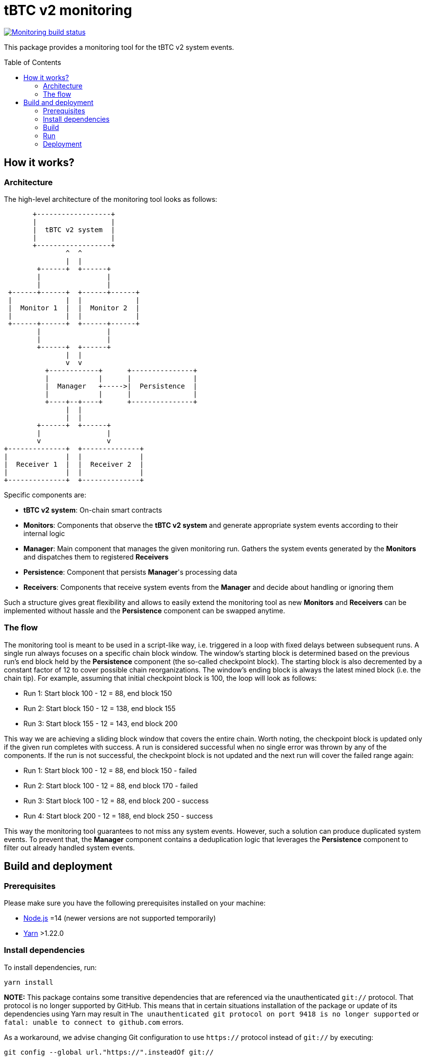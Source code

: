 :toc: macro

= tBTC v2 monitoring

https://github.com/keep-network/tbtc-v2/actions/workflows/monitoring.yml[image:https://img.shields.io/github/actions/workflow/status/keep-network/tbtc-v2/monitoring.yml?branch=main&event=push&label=Monitoring%20build[Monitoring build status]]

This package provides a monitoring tool for the tBTC v2 system events.

toc::[]

== How it works?

=== Architecture

The high-level architecture of the monitoring tool looks as follows:
```
       +------------------+
       |                  |
       |  tBTC v2 system  |
       |                  |
       +------------------+
               ^  ^
               |  |
        +------+  +------+
        |                |
        |                |
 +------+------+  +------+------+
 |             |  |             |
 |  Monitor 1  |  |  Monitor 2  |
 |             |  |             |
 +------+------+  +------+------+
        |                |
        |                |
        +------+  +------+
               |  |
               v  v
          +------------+      +---------------+
          |            |      |               |
          |  Manager   +----->|  Persistence  |
          |            |      |               |
          +----+--+----+      +---------------+
               |  |
               |  |
        +------+  +------+
        |                |
        v                v
+--------------+  +--------------+
|              |  |              |
|  Receiver 1  |  |  Receiver 2  |
|              |  |              |
+--------------+  +--------------+
```

Specific components are:

- *tBTC v2 system*: On-chain smart contracts
- *Monitors*: Components that observe the *tBTC v2 system* and generate
  appropriate system events according to their internal logic
- *Manager*: Main component that manages the given monitoring run.
  Gathers the system events generated by the
  *Monitors* and dispatches them to registered *Receivers*
- *Persistence*: Component that persists *Manager*'s processing data
- *Receivers*: Components that receive system events from the *Manager*
  and decide about handling or ignoring them

Such a structure gives great flexibility and allows to easily extend the
monitoring tool as new *Monitors* and *Receivers* can be implemented
without hassle and the *Persistence* component can be swapped anytime.

=== The flow

The monitoring tool is meant to be used in a script-like way, i.e. triggered
in a loop with fixed delays between subsequent runs. A single run always
focuses on a specific chain block window. The window's starting block is
determined based on the previous run's end block held by the *Persistence*
component (the so-called checkpoint block). The starting block is also
decremented by a constant factor of 12 to cover possible chain reorganizations.
The window's ending block is always the latest mined block (i.e. the chain tip).
For example, assuming that initial checkpoint block is 100, the loop will look
as follows:

- Run 1: Start block 100 - 12 = 88, end block 150
- Run 2: Start block 150 - 12 = 138, end block 155
- Run 3: Start block 155 - 12 = 143, end block 200

This way we are achieving a sliding block window that covers the entire
chain. Worth noting, the checkpoint block is updated only if the given run
completes with success. A run is considered successful when no single error was
thrown by any of the components. If the run is not successful, the checkpoint
block is not updated and the next run will cover the failed range again:

- Run 1: Start block 100 - 12 = 88, end block 150 - failed
- Run 2: Start block 100 - 12 = 88, end block 170 - failed
- Run 3: Start block 100 - 12 = 88, end block 200 - success
- Run 4: Start block 200 - 12 = 188, end block 250 - success

This way the monitoring tool guarantees to not miss any system events.
However, such a solution can produce duplicated system events. To prevent
that, the *Manager* component contains a deduplication logic that leverages
the *Persistence* component to filter out already handled system events.

== Build and deployment

=== Prerequisites

Please make sure you have the following prerequisites installed on your machine:

- https://nodejs.org[Node.js] =14 (newer versions are not supported temporarily)
- https://yarnpkg.com[Yarn] >1.22.0

=== Install dependencies

To install dependencies, run:
```
yarn install
```

**NOTE:** This package contains some transitive dependencies that are referenced
via the unauthenticated `git://` protocol. That protocol is no longer supported
by GitHub. This means that in certain situations installation of the package or
update of its dependencies using Yarn may result in `The unauthenticated git
protocol on port 9418 is no longer supported` or `fatal: unable to connect
to github.com` errors.

As a workaround, we advise changing Git configuration to use `https://` protocol
instead of `git://` by executing:

```
git config --global url."https://".insteadOf git://
```

=== Build

To build the library, invoke:
```
yarn build
```
A `dist` directory containing the resulting artifacts will be created.

=== Run

A single run of the monitoring tool can be triggered using the Node runtime:
```
node .
```

The behavior can be configured using the following env variables:
[%header,cols=3]
|===
|Variable |Description |Mandatory

|*ENVIRONMENT* |_mainnet_ or _testnet_ |Yes

|*ETHEREUM_URL* |URL of the Ethereum node |Yes

|*LARGE_DEPOSIT_THRESHOLD_SAT* |Satoshi threshold used to determine which deposits are large. Default: _1000000000_ |No

|*DATA_DIR_PATH* |Directory used to persist processing data. Default: _./data_ |No

|*SENTRY_DSN* |DSN of the Sentry receiver. If not set, events are not dispatched to Sentry |No

|*DISCORD_WEBHOOK_URL* |URL of the Discord receiver webhook. If not set, events are not dispatched to Discord |No
|===

=== Deployment

==== Docker image

The monitoring tool can be used as a Docker container. To build the image
invoke:
```
docker build -t tbtc-v2-monitoring .
```

Once the image is built, a single run of the monitoring tool can be triggered by doing:
```
docker run --volume /$(pwd)/data:/mnt/data \
  --env DATA_DIR_PATH=/mnt/data \
  --env <other-envs> \
  tbtc-v2-monitoring
```

==== Kubernetes

The monitoring tool can be deployed on Kubernetes as a https://kubernetes.io/docs/concepts/workloads/controllers/cron-jobs/[`CronJob`].
Example configuration can be found https://github.com/keep-network/keep-core/blob/14d5f7331087a49b8d5d1ec7f8b534f8152a9175/infrastructure/kube/templates/tbtc-v2-monitoring/tbtc-v2-monitoring-cronjob.yaml[here].